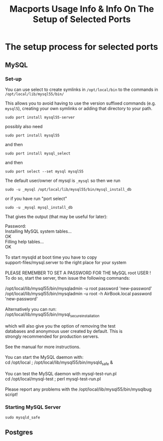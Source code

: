 #+TITLE: Macports Usage Info & Info On The Setup of Selected Ports



* The setup process for selected ports
** MySQL
*** Set-up
You can use select to create symlinks in =/opt/local/bin= to the commands in =/opt/local/lib/mysql55/bin/=

This allows you to avoid having to use the version suffixed commands (e.g. =mysql5=), creating your own symlinks or adding that directory to your path.

: sudo port install mysql55-server
possibly also need
: sudo port install mysql55
and then
: sudo port install mysql_select
and then 
: sudo port select --set mysql mysql55

The default user/owner of mysql is =_mysql= so then we run
: sudo -u _mysql /opt/local/lib/mysql55/bin/mysql_install_db
or if you have run "port select"
: sudo -u _mysql mysql_install_db
That gives the output (that may be useful for later):

#+BEGIN_VERSE
Password:
Installing MySQL system tables...
OK
Filling help tables...
OK

To start mysqld at boot time you have to copy
support-files/mysql.server to the right place for your system

PLEASE REMEMBER TO SET A PASSWORD FOR THE MySQL root USER !
To do so, start the server, then issue the following commands:

/opt/local/lib/mysql55/bin/mysqladmin -u root password 'new-password'
/opt/local/lib/mysql55/bin/mysqladmin -u root -h AirBook.local password 'new-password'

Alternatively you can run:
/opt/local/lib/mysql55/bin/mysql_secure_installation

which will also give you the option of removing the test
databases and anonymous user created by default.  This is
strongly recommended for production servers.

See the manual for more instructions.

You can start the MySQL daemon with:
cd /opt/local ; /opt/local/lib/mysql55/bin/mysqld_safe &

You can test the MySQL daemon with mysql-test-run.pl
cd /opt/local/mysql-test ; perl mysql-test-run.pl

Please report any problems with the /opt/local/lib/mysql55/bin/mysqlbug script!
#+END_VERSE
*** Starting MySQL Server
: sudo mysqld_safe
** Postgres
